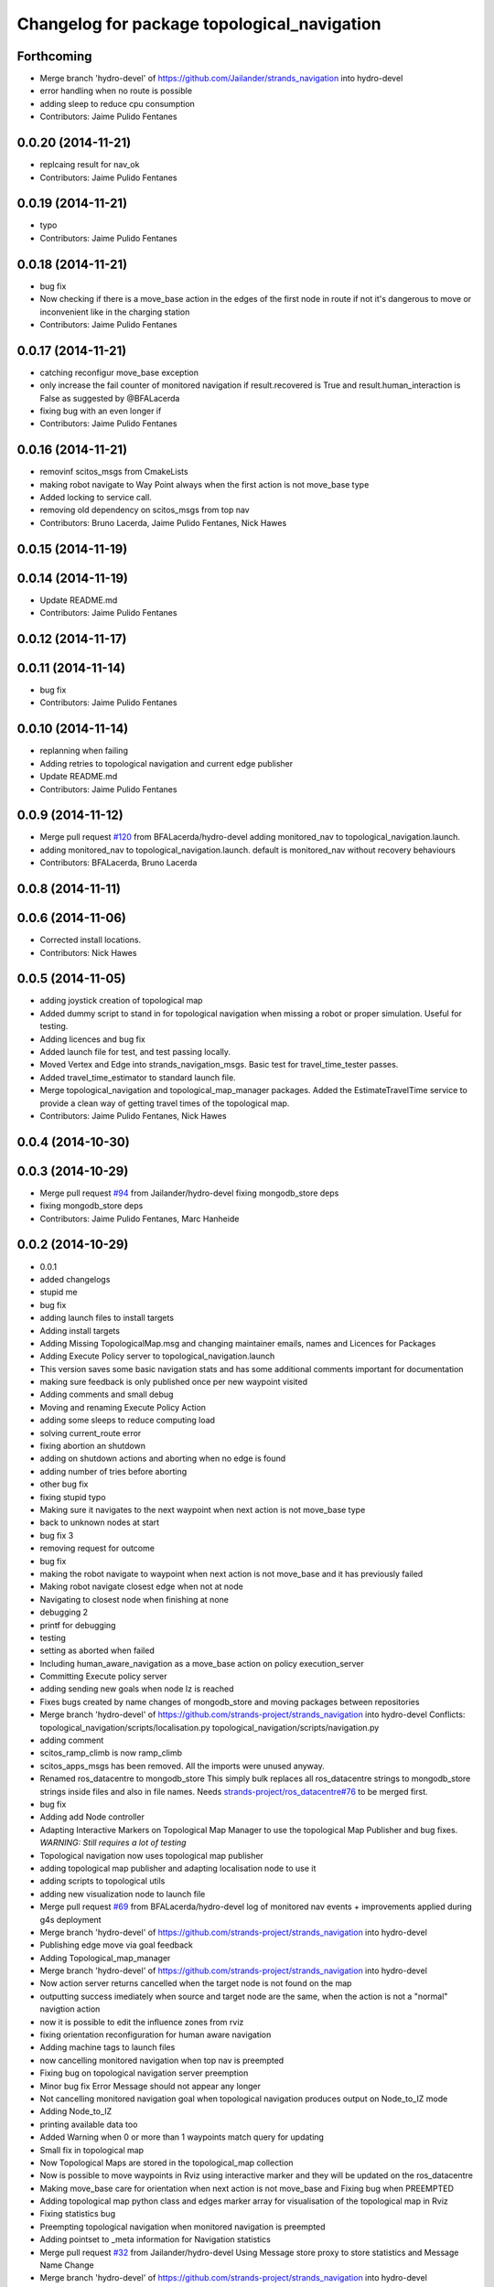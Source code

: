 ^^^^^^^^^^^^^^^^^^^^^^^^^^^^^^^^^^^^^^^^^^^^
Changelog for package topological_navigation
^^^^^^^^^^^^^^^^^^^^^^^^^^^^^^^^^^^^^^^^^^^^

Forthcoming
-----------
* Merge branch 'hydro-devel' of https://github.com/Jailander/strands_navigation into hydro-devel
* error handling when no route is possible
* adding sleep to reduce cpu consumption
* Contributors: Jaime Pulido Fentanes

0.0.20 (2014-11-21)
-------------------
* replcaing result for nav_ok
* Contributors: Jaime Pulido Fentanes

0.0.19 (2014-11-21)
-------------------
* typo
* Contributors: Jaime Pulido Fentanes

0.0.18 (2014-11-21)
-------------------
* bug fix
* Now checking if there is a move_base action in the edges of the first node
  in route if not it's dangerous to move or inconvenient
  like in the charging station
* Contributors: Jaime Pulido Fentanes

0.0.17 (2014-11-21)
-------------------
* catching reconfigur move_base exception
* only increase the fail counter of monitored navigation if result.recovered is True and result.human_interaction is False as suggested by @BFALacerda
* fixing bug with an even longer if
* Contributors: Jaime Pulido Fentanes

0.0.16 (2014-11-21)
-------------------
* removinf scitos_msgs from CmakeLists
* making robot navigate to Way Point always when the first action is not move_base type
* Added locking to service call.
* removing old dependency on scitos_msgs from top nav
* Contributors: Bruno Lacerda, Jaime Pulido Fentanes, Nick Hawes

0.0.15 (2014-11-19)
-------------------

0.0.14 (2014-11-19)
-------------------
* Update README.md
* Contributors: Jaime Pulido Fentanes

0.0.12 (2014-11-17)
-------------------

0.0.11 (2014-11-14)
-------------------
* bug fix
* Contributors: Jaime Pulido Fentanes

0.0.10 (2014-11-14)
-------------------
* replanning when failing
* Adding retries to topological navigation and current edge publisher
* Update README.md
* Contributors: Jaime Pulido Fentanes

0.0.9 (2014-11-12)
------------------
* Merge pull request `#120 <https://github.com/strands-project/strands_navigation/issues/120>`_ from BFALacerda/hydro-devel
  adding monitored_nav to topological_navigation.launch.
* adding monitored_nav to topological_navigation.launch. default is monitored_nav without recovery behaviours
* Contributors: BFALacerda, Bruno Lacerda

0.0.8 (2014-11-11)
------------------

0.0.6 (2014-11-06)
------------------
* Corrected install locations.
* Contributors: Nick Hawes

0.0.5 (2014-11-05)
------------------
* adding joystick creation of topological map
* Added dummy script to stand in for topological navigation when missing a robot or proper simulation.
  Useful for testing.
* Adding licences and bug fix
* Added launch file for test, and test passing locally.
* Moved Vertex and Edge into strands_navigation_msgs.
  Basic test for travel_time_tester passes.
* Added travel_time_estimator to standard launch file.
* Merge topological_navigation and topological_map_manager packages.
  Added the EstimateTravelTime service to provide a clean way of getting travel times of the topological map.
* Contributors: Jaime Pulido Fentanes, Nick Hawes

0.0.4 (2014-10-30)
------------------

0.0.3 (2014-10-29)
------------------
* Merge pull request `#94 <https://github.com/strands-project/strands_navigation/issues/94>`_ from Jailander/hydro-devel
  fixing mongodb_store deps
* fixing mongodb_store deps
* Contributors: Jaime Pulido Fentanes, Marc Hanheide

0.0.2 (2014-10-29)
------------------
* 0.0.1
* added changelogs
* stupid me
* bug fix
* adding launch files to install targets
* Adding install targets
* Adding Missing TopologicalMap.msg and changing maintainer emails, names and Licences for Packages
* Adding Execute Policy server to topological_navigation.launch
* This version saves some basic navigation stats and has some additional comments important for documentation
* making sure feedback is only published once per new waypoint visited
* Adding comments and small debug
* Moving and renaming Execute Policy Action
* adding some sleeps to reduce computing load
* solving current_route error
* fixing abortion an shutdown
* adding on shutdown actions and aborting when no edge is found
* adding number of tries before aborting
* other bug fix
* fixing stupid typo
* Making sure it navigates to the next waypoint when next action is not move_base type
* back to unknown nodes at start
* bug fix 3
* removing request for outcome
* bug fix
* making the robot navigate to waypoint when next action is not move_base and it has previously failed
* Making robot navigate closest edge when not at node
* Navigating to closest node when finishing at none
* debugging 2
* printf for debugging
* testing
* setting as aborted when failed
* Including human_aware_navigation as a move_base action on policy execution_server
* Committing Execute policy server
* adding sending new goals when node Iz is reached
* Fixes bugs created by name changes of mongodb_store and moving packages between repositories
* Merge branch 'hydro-devel' of https://github.com/strands-project/strands_navigation into hydro-devel
  Conflicts:
  topological_navigation/scripts/localisation.py
  topological_navigation/scripts/navigation.py
* adding comment
* scitos_ramp_climb is now ramp_climb
* scitos_apps_msgs has been removed.
  All the imports were unused anyway.
* Renamed ros_datacentre to mongodb_store
  This simply bulk replaces all ros_datacentre strings to mongodb_store strings inside files and also in file names.
  Needs `strands-project/ros_datacentre#76 <https://github.com/strands-project/ros_datacentre/issues/76>`_ to be merged first.
* bug fix
* Adding add Node controller
* Adapting Interactive Markers on Topological Map Manager to use the topological Map Publisher
  and bug fixes.
  *WARNING: Still requires a lot of testing*
* Topological navigation now uses topological map publisher
* adding topological map publisher and adapting localisation node to use it
* adding scripts to topological utils
* adding new visualization node to launch file
* Merge pull request `#69 <https://github.com/strands-project/strands_navigation/issues/69>`_ from BFALacerda/hydro-devel
  log of monitored nav events + improvements applied during g4s deployment
* Merge branch 'hydro-devel' of https://github.com/strands-project/strands_navigation into hydro-devel
* Publishing edge move via goal feedback
* Adding Topological_map_manager
* Merge branch 'hydro-devel' of https://github.com/strands-project/strands_navigation into hydro-devel
* Now action server returns cancelled when the target node is not found on the map
* outputting success imediately when source and target node are the same, when the action is not a "normal" navigtion action
* now it is possible to edit the influence zones from rviz
* fixing orientation reconfiguration for human aware navigation
* Adding machine tags to launch files
* now cancelling monitored navigation when top nav is preempted
* Fixing bug on topological navigation server preemption
* Minor bug fix Error Message should not appear any longer
* Not cancelling monitored navigation goal when topological navigation produces output on Node_to_IZ mode
* Adding Node_to_IZ
* printing available data too
* Added Warning when 0 or more than 1 waypoints match query for updating
* Small fix in topological map
* Now Topological Maps are stored in the topological_map collection
* Now is possible to move waypoints in Rviz using interactive marker and they will be updated on the ros_datacentre
* Making move_base care for orientation when next action is not move_base and Fixing bug when PREEMPTED
* Adding topological map python class and edges marker array for visualisation of the topological map in Rviz
* Fixing statistics bug
* Preempting topological navigation when monitored navigation is preempted
* Adding pointset to _meta information for Navigation statistics
* Merge pull request `#32 <https://github.com/strands-project/strands_navigation/issues/32>`_ from Jailander/hydro-devel
  Using Message store proxy to store statistics and Message Name Change
* Merge branch 'hydro-devel' of https://github.com/strands-project/strands_navigation into hydro-devel
* Commit now vertex and Edge messages are capitalised, node message was moved to strands_navigation message
  Using Message store proxy to store statistics
* Added param broadcast for topological map name.
* Topological Navigation now works using message store proxy
* changing topic name
* Now publishes statistics over ros topic /TopologicalNavigation/Statistics and bug fixes
* Update package.xml
* Update CMakeLists.txt
* adding monitored navigation to topological navigation
* adding node message and move base reconfigure
* last changes on groovy version
* Adding Topological Map field to recorded statistics
* Update README.md
* Added statistics logging to mongo_db
* Logging Navigation statistics
* Adding Localisation using polygonal influence areas
* Adding Topological_Utils to repository
* Update README.md
* Update README.md
* minor changes
* Update README.md
* Changes in file structure and names
* Update README.md
* Create README.md
* reducing computational load for testing overshooting bug on Linda
* Fixing bug when target and Origin Point were the same node
* Adding Topological localisation
* Very minor changes
* adding topological navigation
* Contributors: Bruno Lacerda, Christian Dondrup, Jaime Pulido Fentanes, Marc Hanheide, Nick Hawes
